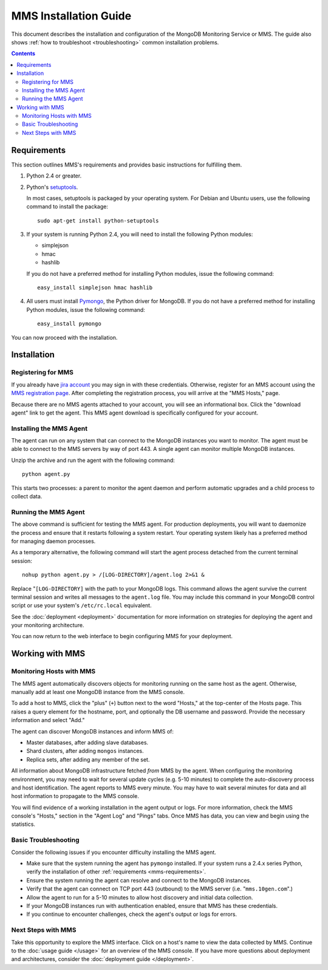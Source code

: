 MMS Installation Guide
======================

This document describes the installation and configuration of the
MongoDB Monitoring Service or MMS. The guide also shows :ref:`how to
troubleshoot <troubleshooting>` common installation problems.

.. contents::

.. _mms-requirements:

Requirements
------------

This section outlines MMS's requirements and provides basic
instructions for fulfilling them.

1. Python 2.4 or greater.

2. Python's `setuptools <http://pypi.python.org/pypi/setuptools>`_.

   In most cases, setuptools is packaged by your operating system. For
   Debian and Ubuntu users, use the following command to install the package: ::

        sudo apt-get install python-setuptools

3. If your system is running Python 2.4, you will need to install the
   following Python modules:

   - simplejson
   - hmac
   - hashlib

   If you do not have a preferred method for installing Python
   modules, issue the following command: ::

        easy_install simplejson hmac hashlib

4. All users must install `Pymongo <http://pypi.python.org/pypi/pymongo/>`_,
   the Python driver for MongoDB.  If you do not have a preferred
   method for installing Python modules, issue the following command: ::

        easy_install pymongo

You can now proceed with the installation.

Installation
------------

Registering for MMS
~~~~~~~~~~~~~~~~~~~

If you already have `jira account <http://jira.10gen.com/>`_ you may
sign in with these credentials. Otherwise, register for an MMS account
using the `MMS registration page <https://mms.10gen.com/user/register>`_.
After completing the registration process, you will arrive at the "MMS
Hosts," page.

Because there are no MMS agents attached to your account, you will see
an informational box. Click the "download agent" link to get the
agent. This MMS agent download is specifically configured for your
account.

Installing the MMS Agent
~~~~~~~~~~~~~~~~~~~~~~~~

The agent can run on any system that can connect to the MongoDB
instances you want to monitor. The agent must be able to connect to
the MMS servers by way of port 443. A single agent can monitor
multiple MongoDB instances.

Unzip the archive and run the agent with the following command: ::

     python agent.py

This starts two processes: a parent to monitor the agent daemon and
perform automatic upgrades and a child process to collect data.

Running the MMS Agent
~~~~~~~~~~~~~~~~~~~~~

The above command is sufficient for testing the MMS agent. For production
deployments, you will want to daemonize the process and ensure
that it restarts following a system restart. Your operating system
likely has a preferred method for managing daemon processes.

As a temporary alternative, the following command will start the agent
process detached from the current terminal session: ::

     nohup python agent.py > /[LOG-DIRECTORY]/agent.log 2>&1 &

Replace "``[LOG-DIRECTORY]`` with the path to your MongoDB logs.
This command allows the agent survive the current terminal
session and writes all messages to the ``agent.log`` file. You may
include this command in your MongoDB control script or use your
system's ``/etc/rc.local`` equivalent.

See the :doc:`deployment <deployment>` documentation for more
information on strategies for deploying the agent and your monitoring
architecture.

You can now return to the web interface to begin configuring MMS for
your deployment.

Working with MMS
----------------

Monitoring Hosts with MMS
~~~~~~~~~~~~~~~~~~~~~~~~~

The MMS agent automatically discovers objects for monitoring running
on the same host as the agent. Otherwise, manually add at least one
MongoDB instance from the MMS console.

To add a host to MMS, click the "plus" (``+``) button next to the word
"Hosts," at the top-center of the Hosts page. This raises a query
element for the hostname, port, and optionally the DB username and
password. Provide the necessary information and select "Add."

The agent can discover MongoDB instances and inform MMS of:

- Master databases, after adding slave databases.

- Shard clusters, after adding ``mongos`` instances.

- Replica sets, after adding any member of the set.

All information about MongoDB infrastructure fetched *from* MMS by the
agent. When configuring the monitoring environment, you may need to
wait for several update cycles (e.g. 5-10 minutes) to complete the
auto-discovery process and host identification. The agent reports to
MMS every minute. You may have to wait several minutes for data and
all host information to propagate to the MMS console.

You will find evidence of a working installation in the agent output
or logs. For more information, check the MMS console's "Hosts,"
section in the "Agent Log" and "Pings" tabs. Once MMS has data, you
can view and begin using the statistics.

.. _troubleshooting:

Basic Troubleshooting
~~~~~~~~~~~~~~~~~~~~~

Consider the following issues if you encounter difficulty installing
the MMS agent.

- Make sure that the system running the agent has ``pymongo``
  installed. If your system runs a 2.4.x series Python, verify the
  installation of other :ref:`requirements <mms-requirements>`.

- Ensure the system running the agent can resolve and connect to the
  MongoDB instances.

- Verify that the agent can connect on TCP port 443 (outbound) to the MMS
  server (i.e. "``mms.10gen.com``".)

- Allow the agent to run for a 5-10 minutes to allow host discovery
  and initial data collection.

- If your MongoDB instances run with authentication enabled, ensure
  that MMS has these credentials.

- If you continue to encounter challenges, check the agent's output or
  logs for errors.

Next Steps with MMS
~~~~~~~~~~~~~~~~~~~

Take this opportunity to explore the MMS interface. Click on a host's
name to view the data collected by MMS. Continue to the :doc:`usage
guide </usage>` for an overview of the MMS console. If you have more
questions about deployment and architectures, consider the
:doc:`deployment guide </deployment>`.

